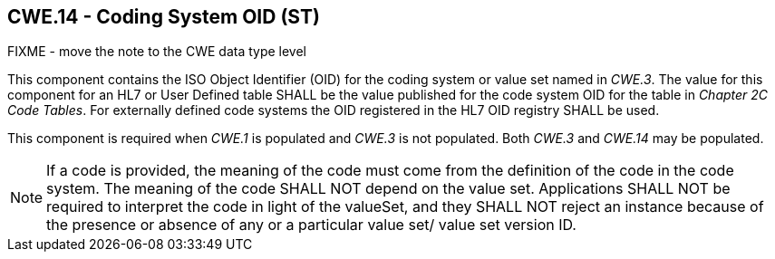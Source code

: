 == CWE.14 - Coding System OID (ST)

FIXME - move the note to the CWE data type level

[datatype-definition]
This component contains the ISO Object Identifier (OID) for the coding system or value set named in _CWE.3_. The value for this component for an HL7 or User Defined table SHALL be the value published for the code system OID for the table in _Chapter 2C Code Tables_. For externally defined code systems the OID registered in the HL7 OID registry SHALL be used.

This component is required when _CWE.1_ is populated and _CWE.3_ is not populated. Both _CWE.3_ and _CWE.14_ may be populated.

[NOTE]
If a code is provided, the meaning of the code must come from the definition of the code in the code system. The meaning of the code SHALL NOT depend on the value set. Applications SHALL NOT be required to interpret the code in light of the valueSet, and they SHALL NOT reject an instance because of the presence or absence of any or a particular value set/ value set version ID.

